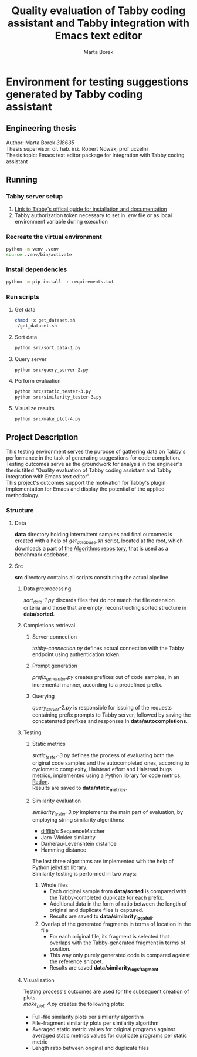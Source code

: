 #+TITLE: Quality evaluation of Tabby coding assistant and Tabby integration with Emacs text editor
#+AUTHOR: Marta Borek
#+SUPERVISOR: dr. hab. inż. Robert Nowak, prof uczelni
#+OPTIONS: toc:2 \n:t
* Environment for testing suggestions generated by Tabby coding assistant

** Engineering thesis
Author: Marta Borek /318635/
Thesis supervisor: dr. hab. inż. Robert Nowak, prof uczelni
Thesis topic: Emacs text editor package for integration with Tabby coding assistant

** Running
*** Tabby server setup
1. [[https://tabby.tabbyml.com/docs/welcome/][Link to Tabby's offical guide for installation and documentation]]
2. Tabby authorization token necessary to set in /.env/ file or as local environment variable during execution

*** Recreate the virtual environment

#+begin_src bash
python -m venv .venv
source .venv/bin/activate
#+end_src

*** Install dependencies
#+begin_src bash
python -m pip install -r requirements.txt
#+end_src
   
*** Run scripts

**** Get data
#+begin_src bash
chmod +x get_dataset.sh
./get_dataset.sh
#+end_src
**** Sort data
#+begin_src bash
python src/sort_data-1.py
#+end_src
**** Query server
#+begin_src bash
python src/query_server-2.py
#+end_src
**** Perform evaluation
#+begin_src bash
python src/static_tester-3.py
python src/similarity_tester-3.py
#+end_src
**** Visualize results
#+begin_src bash
python src/make_plot-4.py
#+end_src

** Project Description
This testing environment serves the purpose of gathering data on Tabby's performance in the task of generating suggestions for code completion.
Testing outcomes serve as the groundwork for analysis in the engineer's thesis titled "Quality evaluation of Tabby coding assistant and Tabby integration with Emacs text editor".
This project's outcomes support the motivation for Tabby's plugin implementation for Emacs and display the potential of the applied methodology. 

*** Structure
**** Data
*data* directory holding intermittent samples and final outcomes is created with a help of /get_database.sh/ script, located at the root, which downloads a part of [[https://github.com/TheAlgorithms/Python][the Algorithms repository]], that is used as a benchmark codebase.


**** Src
*src* directory contains all scripts constituting the actual pipeline

***** Data preprocessing
/sort_data-1.py/ discards files that do not match the file extension criteria and those that are empty, reconstructing sorted structure in *data/sorted*.

***** Completions retrieval 

****** Server connection
/tabby-connection.py/ defines actual connection with the Tabby endpoint using authentication token.

****** Prompt generation
/prefix_generator.py/ creates prefixes out of code samples, in an incremental manner, according to a predefined prefix.

****** Querying
/query_server-2.py/ is responsible for issuing of the requests containing prefix prompts to Tabby server, followed by saving the concatenated prefixes and responses in *data/autocompletions*.

***** Testing

****** Static metrics
/static_tester-3.py/ defines the process of evaluating both the original code samples and the autocompleted ones, according to cyclomatic complexity, Halstead effort and Halstead bugs metrics, implemented using a Python library for code metrics, [[https://radon.readthedocs.io/en/latest/][Radon]].
Results are saved to *data/static_metrics*.

****** Similarity evaluation
/similarity_tester-3.py/ implements the main part of evaluation, by employing string similarity algorithms:
- [[https://docs.python.org/3/library/difflib.html][difflib]]'s SequenceMatcher
- Jaro-Winkler similarity
- Damerau-Levenshtein distance
- Hamming distance
The last three algorithms are implemented with the help of Python [[https://jamesturk.github.io/jellyfish/][jellyfish]] library.  
Similarity testing is performed in two ways:
1. Whole files
   - Each original sample from *data/sorted* is compared with the Tabby-completed duplicate for each prefix.
   - Additional data in the form of ratio between the length of original and duplicate files is captured.
   - Results are saved to *data/similarity_logs_full*.
2. Overlap of the generated fragments in terms of location in the file
   - For each original file, its fragment is selected that overlaps with the Tabby-generated fragment in terms of position.
   - This way only purely generated code is compared against the reference snippet.
   - Results are saved *data/similarity_logs_fragment*

***** Visualization
Testing process's outcomes are used for the subsequent creation of plots.
/make_plot-4.py/ creates the following plots:
- Full-file similarity plots per similarity algorithm
- File-fragment similarity plots per similarity algorithm
- Averaged static metric values for original programs against averaged static metrics values for duplicate programs per static metric
- Length ratio between original and duplicate files


